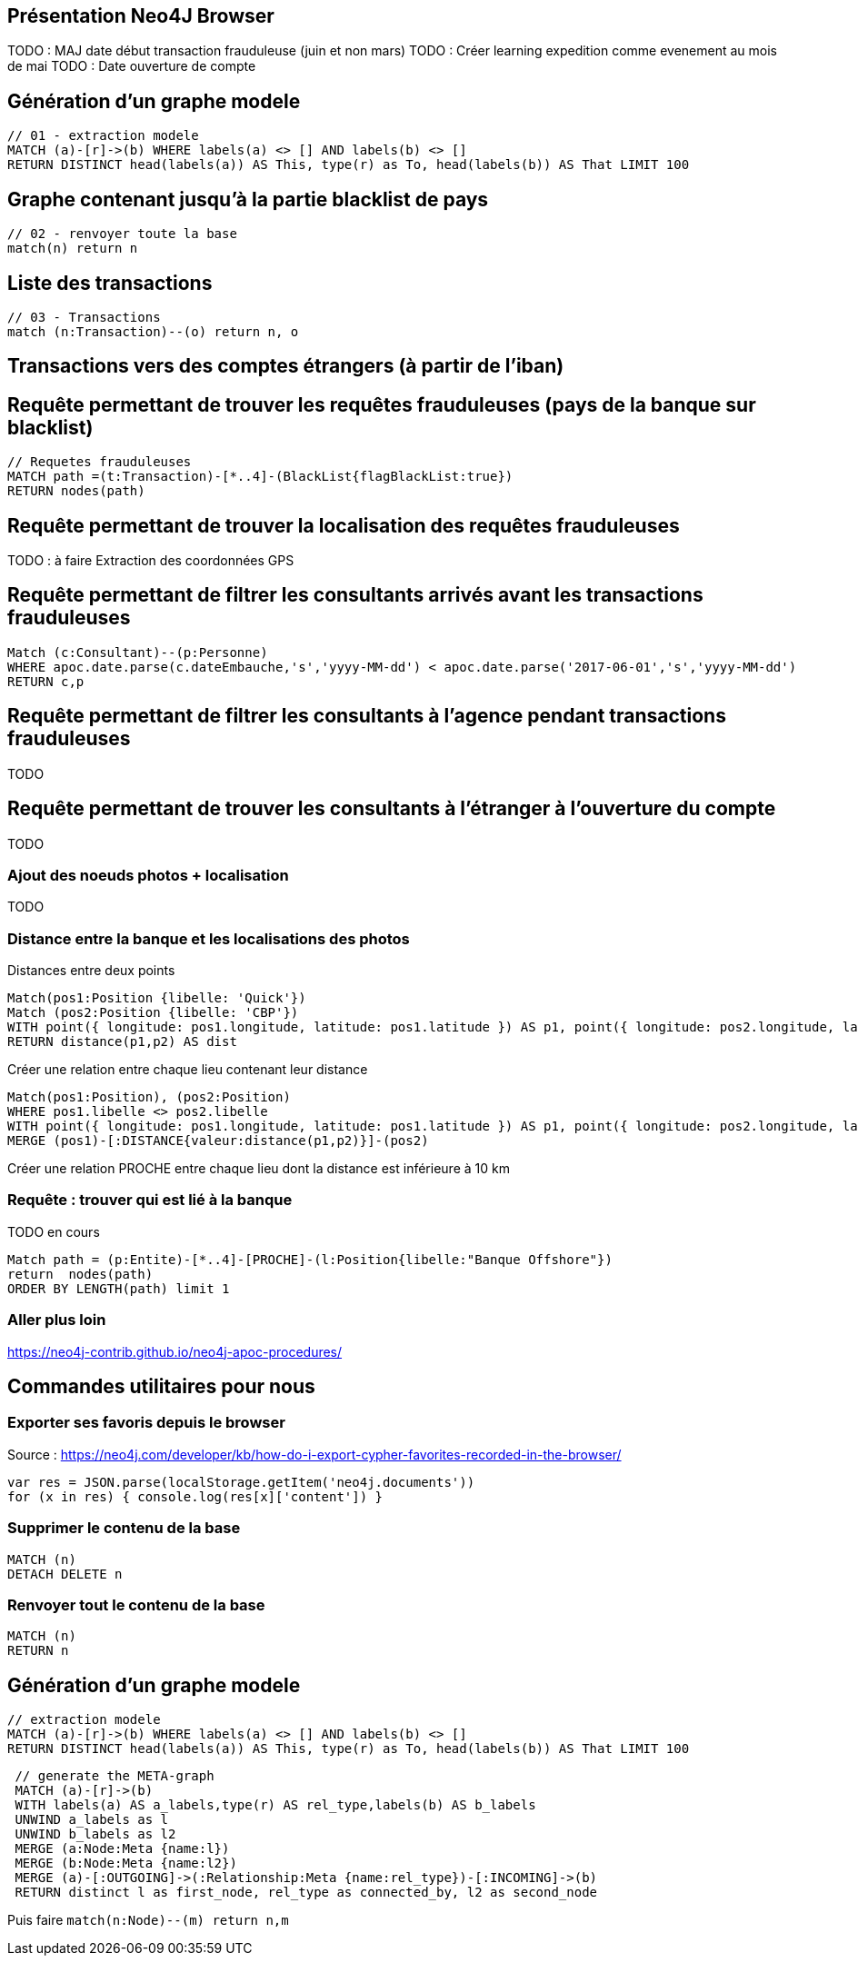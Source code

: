 ## Présentation Neo4J Browser

//
// https://neo4j.com/docs/cypher-refcard/current/
// Présenter les fonctionnalités qui ne sont pas supportés par Graphgist
// Créer des favoris / ou un répertoire de requêtes sur Neo4J Browser

TODO : MAJ date début transaction frauduleuse (juin et non mars)
TODO : Créer learning expedition comme evenement au mois de mai
TODO : Date ouverture de compte


## Génération d'un graphe modele

[source,cypher]
```
// 01 - extraction modele
MATCH (a)-[r]->(b) WHERE labels(a) <> [] AND labels(b) <> []
RETURN DISTINCT head(labels(a)) AS This, type(r) as To, head(labels(b)) AS That LIMIT 100
```

## Graphe contenant jusqu'à la partie blacklist de pays

[source,cypher]
----
// 02 - renvoyer toute la base
match(n) return n
----


## Liste des transactions

[source,cypher]
----
// 03 - Transactions
match (n:Transaction)--(o) return n, o
----

## Transactions vers des comptes étrangers (à partir de l'iban)



## Requête permettant de trouver les requêtes frauduleuses (pays de la banque sur blacklist)

[source,cypher]
```
// Requetes frauduleuses
MATCH path =(t:Transaction)-[*..4]-(BlackList{flagBlackList:true})
RETURN nodes(path)
```

## Requête permettant de trouver la localisation des requêtes frauduleuses

TODO : à faire Extraction des coordonnées GPS
[source,cypher]
```
```


## Requête permettant de filtrer les consultants arrivés avant les transactions frauduleuses

// documentation conversion date : https://neo4j-contrib.github.io/neo4j-apoc-procedures/#_date_and_time_conversions

[source,cypher]
```
Match (c:Consultant)--(p:Personne)
WHERE apoc.date.parse(c.dateEmbauche,'s','yyyy-MM-dd') < apoc.date.parse('2017-06-01','s','yyyy-MM-dd')
RETURN c,p
```


## Requête permettant de filtrer les consultants à l'agence pendant transactions frauduleuses

TODO
[source,cypher]
```

```
// --> Olivier

## Requête permettant de trouver les consultants à l'étranger à l'ouverture du compte

TODO
[source,cypher]
```

```

// --> Julien


### Ajout des noeuds photos + localisation

TODO
[source,cypher]
```

```

### Distance entre la banque et les localisations des photos

.Distances entre deux points
[source,cypher]
----
Match(pos1:Position {libelle: 'Quick'})
Match (pos2:Position {libelle: 'CBP'})
WITH point({ longitude: pos1.longitude, latitude: pos1.latitude }) AS p1, point({ longitude: pos2.longitude, latitude: pos2.latitude }) AS p2
RETURN distance(p1,p2) AS dist
----

.Créer une relation entre chaque lieu contenant leur distance
[source,cypher]
----
Match(pos1:Position), (pos2:Position)
WHERE pos1.libelle <> pos2.libelle
WITH point({ longitude: pos1.longitude, latitude: pos1.latitude }) AS p1, point({ longitude: pos2.longitude, latitude: pos2.latitude }) AS p2, pos1, pos2
MERGE (pos1)-[:DISTANCE{valeur:distance(p1,p2)}]-(pos2)
----

.Créer une relation PROCHE entre chaque lieu dont la distance est inférieure à 10 km
[source,cypher]
----

----

### Requête : trouver qui est lié à la banque

TODO en cours
[source,cypher]
----
Match path = (p:Entite)-[*..4]-[PROCHE]-(l:Position{libelle:"Banque Offshore"})
return  nodes(path)
ORDER BY LENGTH(path) limit 1
----





### Aller plus loin
https://neo4j-contrib.github.io/neo4j-apoc-procedures/


## Commandes utilitaires pour nous

### Exporter ses favoris depuis le browser
Source : https://neo4j.com/developer/kb/how-do-i-export-cypher-favorites-recorded-in-the-browser/

[source,javascript]
----
var res = JSON.parse(localStorage.getItem('neo4j.documents'))
for (x in res) { console.log(res[x]['content']) }
----



### Supprimer le contenu de la base
[source,cypher]
----
MATCH (n)
DETACH DELETE n
----

### Renvoyer tout le contenu de la base
[source,cypher]
----
MATCH (n)
RETURN n
----

## Génération d'un graphe modele

[source,cypher]
```
// extraction modele
MATCH (a)-[r]->(b) WHERE labels(a) <> [] AND labels(b) <> []
RETURN DISTINCT head(labels(a)) AS This, type(r) as To, head(labels(b)) AS That LIMIT 100
```

[source,cypher]
```
 // generate the META-graph
 MATCH (a)-[r]->(b)
 WITH labels(a) AS a_labels,type(r) AS rel_type,labels(b) AS b_labels
 UNWIND a_labels as l
 UNWIND b_labels as l2
 MERGE (a:Node:Meta {name:l})
 MERGE (b:Node:Meta {name:l2})
 MERGE (a)-[:OUTGOING]->(:Relationship:Meta {name:rel_type})-[:INCOMING]->(b)
 RETURN distinct l as first_node, rel_type as connected_by, l2 as second_node
```

Puis faire `match(n:Node)--(m) return n,m`